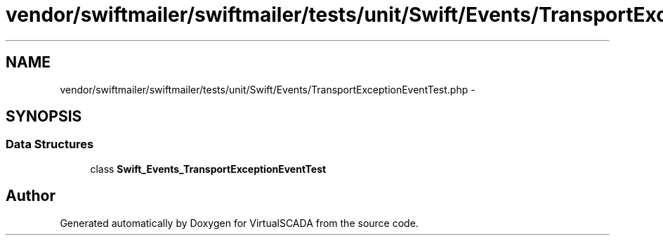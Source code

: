 .TH "vendor/swiftmailer/swiftmailer/tests/unit/Swift/Events/TransportExceptionEventTest.php" 3 "Tue Apr 14 2015" "Version 1.0" "VirtualSCADA" \" -*- nroff -*-
.ad l
.nh
.SH NAME
vendor/swiftmailer/swiftmailer/tests/unit/Swift/Events/TransportExceptionEventTest.php \- 
.SH SYNOPSIS
.br
.PP
.SS "Data Structures"

.in +1c
.ti -1c
.RI "class \fBSwift_Events_TransportExceptionEventTest\fP"
.br
.in -1c
.SH "Author"
.PP 
Generated automatically by Doxygen for VirtualSCADA from the source code\&.
